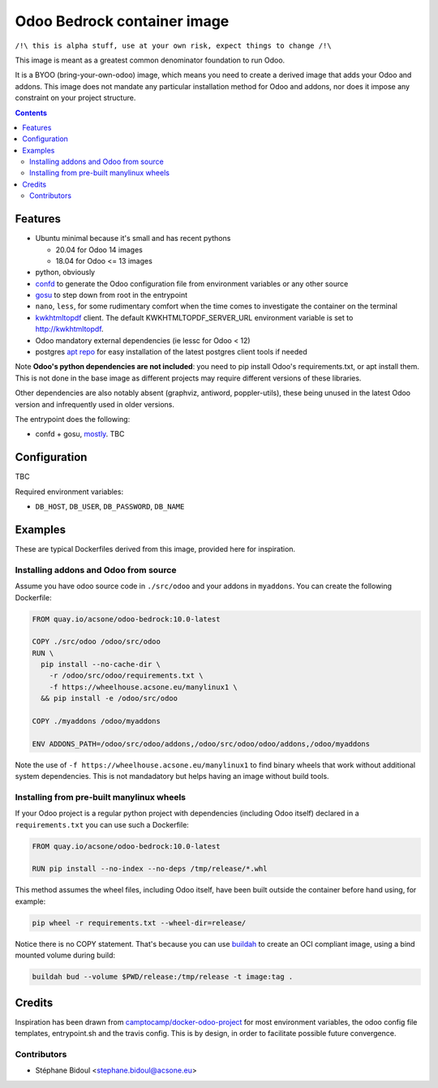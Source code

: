 ============================
Odoo Bedrock container image
============================

``/!\ this is alpha stuff, use at your own risk, expect things to change /!\``

This image is meant as a greatest common denominator foundation to run Odoo.

It is a BYOO (bring-your-own-odoo) image, which means you need
to create a derived image that adds your Odoo and addons.
This image does not mandate any particular installation method
for Odoo and addons, nor does it impose any constraint on your project
structure.

.. contents::

Features
========

* Ubuntu minimal because it's small and has recent pythons
  
  * 20.04 for Odoo 14 images
  * 18.04 for Odoo <= 13 images

* python, obviously
* `confd <https://github.com/kelseyhightower/confd>`_ to generate
  the Odoo configuration file from environment variables or any other source
* `gosu <https://github.com/tianon/gosu>`_ to step down from root in the entrypoint
* ``nano``, ``less``, for some rudimentary comfort when the time comes to investigate
  the container on the terminal
* `kwkhtmltopdf <https://github.com/acsone/kwkhtmltopdf>`_ client. The default
  KWKHTMLTOPDF_SERVER_URL environment variable is set to http://kwkhtmltopdf.
* Odoo mandatory external dependencies (ie lessc for Odoo < 12)
* postgres `apt repo <https://wiki.postgresql.org/wiki/Apt>`_ for easy installation
  of the latest postgres client tools if needed

Note **Odoo's python dependencies are not included**: you need to pip install
Odoo's requirements.txt, or apt install them.
This is not done in the base image as different projects
may require different versions of these libraries.

Other dependencies are also notably absent (graphviz, antiword, poppler-utils),
these being unused in the latest Odoo version and infrequently used in older
versions.

The entrypoint does the following:

* confd + gosu, `mostly <./bin/entrypoint.sh>`_. TBC

Configuration
=============

TBC

Required environment variables:

* ``DB_HOST``, ``DB_USER``, ``DB_PASSWORD``, ``DB_NAME``

Examples
========

These are typical Dockerfiles derived from this image, provided here
for inspiration.

Installing addons and Odoo from source
~~~~~~~~~~~~~~~~~~~~~~~~~~~~~~~~~~~~~~

Assume you have odoo source code in ``./src/odoo`` and your addons
in ``myaddons``. You can create the following Dockerfile:

.. code:: dockerfile

  FROM quay.io/acsone/odoo-bedrock:10.0-latest

  COPY ./src/odoo /odoo/src/odoo
  RUN \
    pip install --no-cache-dir \
      -r /odoo/src/odoo/requirements.txt \
      -f https://wheelhouse.acsone.eu/manylinux1 \
    && pip install -e /odoo/src/odoo

  COPY ./myaddons /odoo/myaddons

  ENV ADDONS_PATH=/odoo/src/odoo/addons,/odoo/src/odoo/odoo/addons,/odoo/myaddons

Note the use of ``-f https://wheelhouse.acsone.eu/manylinux1`` to
find binary wheels that work without additional system dependencies.
This is not mandadatory but helps having an image without build tools.

Installing from pre-built manylinux wheels
~~~~~~~~~~~~~~~~~~~~~~~~~~~~~~~~~~~~~~~~~~

If your Odoo project is a regular python project with dependencies
(including Odoo itself) declared in a ``requirements.txt`` you can use
such a Dockerfile:

.. code:: dockerfile

  FROM quay.io/acsone/odoo-bedrock:10.0-latest

  RUN pip install --no-index --no-deps /tmp/release/*.whl

This method assumes the wheel files, including Odoo itself,
have been built outside the container before hand using, for example:

.. code:: bash

  pip wheel -r requirements.txt --wheel-dir=release/

Notice there is no COPY statement. That's because you can use
`buildah <https://github.com/containers/buildah>`_ to create an OCI compliant image,
using a bind mounted volume during build:

.. code:: bash

  buildah bud --volume $PWD/release:/tmp/release -t image:tag .

Credits
=======

Inspiration has been drawn from
`camptocamp/docker-odoo-project <https://github.com/camptocamp/docker-odoo-project>`_
for most environment variables, the odoo config file templates,
entrypoint.sh and the travis config.
This is by design, in order to facilitate possible future convergence.

Contributors
~~~~~~~~~~~~

* Stéphane Bidoul <stephane.bidoul@acsone.eu>
